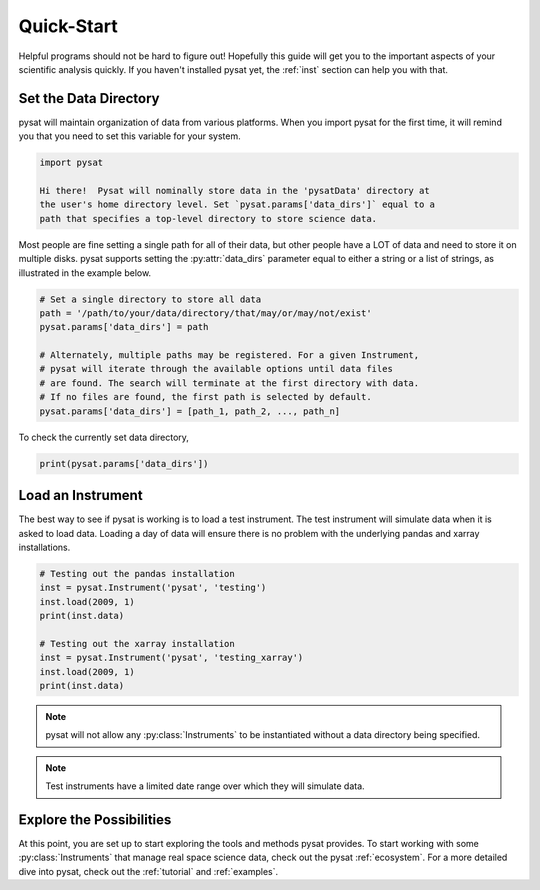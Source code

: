 .. _quickstart:

Quick-Start
===========

Helpful programs should not be hard to figure out!  Hopefully this guide will
get you to the important aspects of your scientific analysis quickly.  If you
haven't installed pysat yet, the :ref:`inst` section can help you with that.


.. _quickstart-datadir:

Set the Data Directory
----------------------

pysat will maintain organization of data from various platforms. When you import
pysat for the first time, it will remind you that you need to set this variable
for your system.

.. code::

   import pysat

   Hi there!  Pysat will nominally store data in the 'pysatData' directory at
   the user's home directory level. Set `pysat.params['data_dirs']` equal to a
   path that specifies a top-level directory to store science data.

Most people are fine setting a single path for all of their data, but other
people have a LOT of data and need to store it on multiple disks. pysat supports
setting the :py:attr:`data_dirs` parameter equal to either a string or a list of
strings, as illustrated in the example below.

.. code:: python

   # Set a single directory to store all data
   path = '/path/to/your/data/directory/that/may/or/may/not/exist'
   pysat.params['data_dirs'] = path

   # Alternately, multiple paths may be registered. For a given Instrument,
   # pysat will iterate through the available options until data files
   # are found. The search will terminate at the first directory with data.
   # If no files are found, the first path is selected by default.
   pysat.params['data_dirs'] = [path_1, path_2, ..., path_n]

To check the currently set data directory,

.. code:: python

    print(pysat.params['data_dirs'])


.. _quickstart-load:

Load an Instrument
------------------

The best way to see if pysat is working is to load a test instrument. The test
instrument will simulate data when it is asked to load data. Loading a day of
data will ensure there is no problem with the underlying pandas and xarray
installations.

.. code:: python

    # Testing out the pandas installation
    inst = pysat.Instrument('pysat', 'testing')
    inst.load(2009, 1)
    print(inst.data)

    # Testing out the xarray installation
    inst = pysat.Instrument('pysat', 'testing_xarray')
    inst.load(2009, 1)
    print(inst.data)

.. note:: pysat will not allow any :py:class:`Instruments` to be instantiated
	  without a data directory being specified.

.. note:: Test instruments have a limited date range over which they will
	  simulate data.


.. _quickstart-explore:

Explore the Possibilities
-------------------------

At this point, you are set up to start exploring the tools and methods pysat
provides.  To start working with some :py:class:`Instruments` that manage real
space science data, check out the pysat :ref:`ecosystem`.  For a more detailed
dive into pysat, check out the :ref:`tutorial` and :ref:`examples`.
